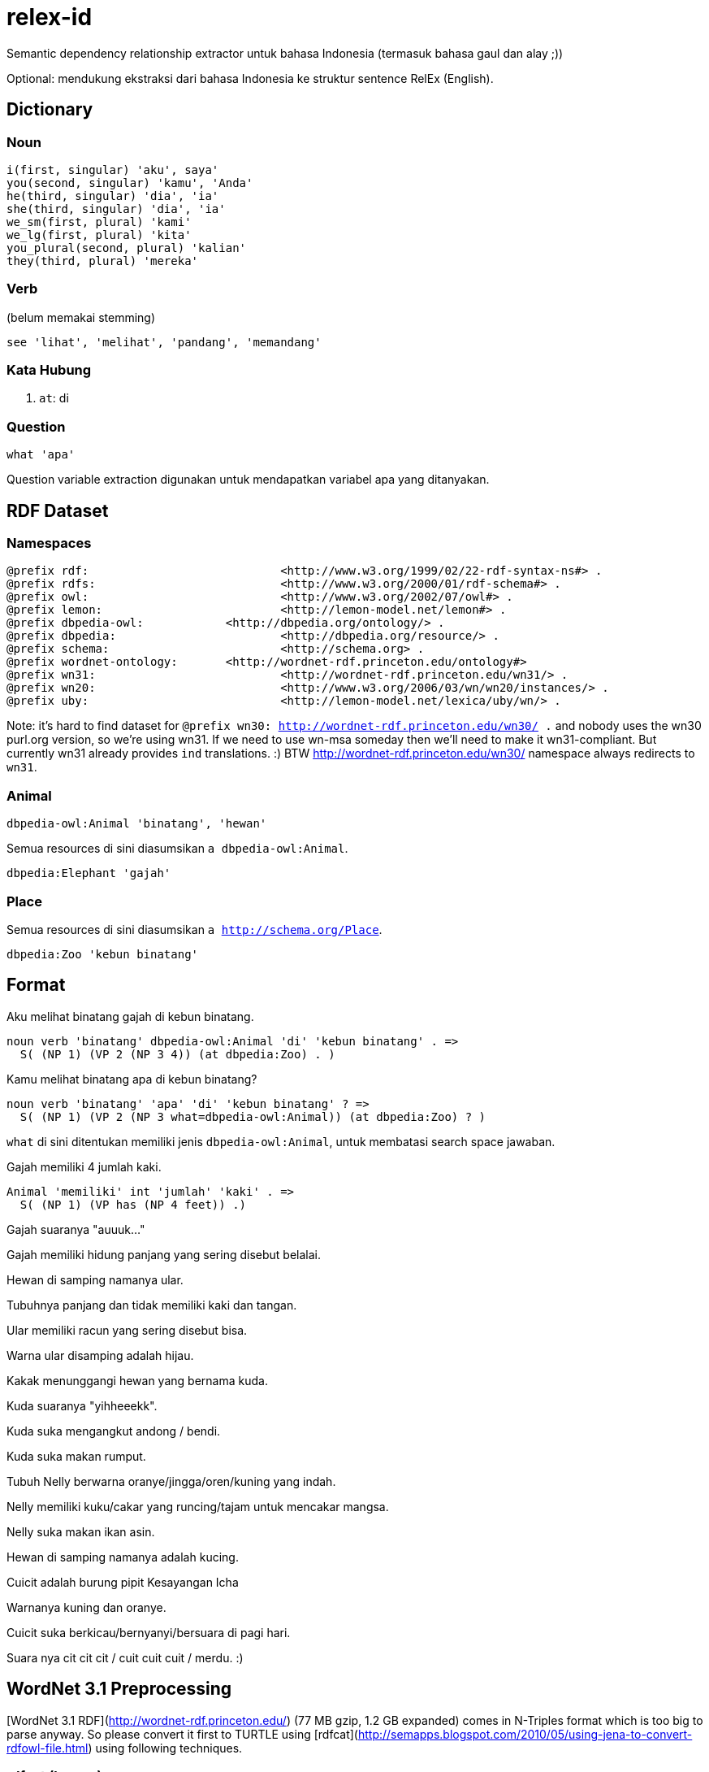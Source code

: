 = relex-id

Semantic dependency relationship extractor untuk bahasa Indonesia (termasuk bahasa gaul dan alay ;))

Optional: mendukung ekstraksi dari bahasa Indonesia ke struktur sentence RelEx (English).

== Dictionary

=== Noun

----
i(first, singular) 'aku', saya'
you(second, singular) 'kamu', 'Anda'
he(third, singular) 'dia', 'ia'
she(third, singular) 'dia', 'ia'
we_sm(first, plural) 'kami'
we_lg(first, plural) 'kita'
you_plural(second, plural) 'kalian'
they(third, plural) 'mereka'
----

=== Verb

(belum memakai stemming)

----
see 'lihat', 'melihat', 'pandang', 'memandang'
----

=== Kata Hubung

1. `at`: di

=== Question

----
what 'apa'
----

Question variable extraction digunakan untuk mendapatkan variabel apa yang ditanyakan.

== RDF Dataset

=== Namespaces

----
@prefix rdf:				<http://www.w3.org/1999/02/22-rdf-syntax-ns#> .
@prefix rdfs:				<http://www.w3.org/2000/01/rdf-schema#> .
@prefix owl:				<http://www.w3.org/2002/07/owl#> .
@prefix lemon:				<http://lemon-model.net/lemon#> . 
@prefix dbpedia-owl:		<http://dbpedia.org/ontology/> .
@prefix dbpedia:			<http://dbpedia.org/resource/> .
@prefix schema:				<http://schema.org> .
@prefix wordnet-ontology:	<http://wordnet-rdf.princeton.edu/ontology#>
@prefix wn31: 				<http://wordnet-rdf.princeton.edu/wn31/> .
@prefix wn20:				<http://www.w3.org/2006/03/wn/wn20/instances/> .
@prefix uby:				<http://lemon-model.net/lexica/uby/wn/> .
----

Note: it's hard to find dataset for `@prefix wn30: <http://wordnet-rdf.princeton.edu/wn30/> .`
and nobody uses the wn30 purl.org version, so we're using wn31.
If we need to use wn-msa someday then we'll need to make it wn31-compliant.
But currently wn31 already provides `ind` translations. :)
BTW http://wordnet-rdf.princeton.edu/wn30/ namespace always redirects to `wn31`.

=== Animal

----
dbpedia-owl:Animal 'binatang', 'hewan'
----

Semua resources di sini diasumsikan `a dbpedia-owl:Animal`. 

----
dbpedia:Elephant 'gajah'
----

=== Place

Semua resources di sini diasumsikan `a http://schema.org/Place`.

----
dbpedia:Zoo 'kebun binatang'
----

== Format

Aku melihat binatang gajah di kebun binatang.

    noun verb 'binatang' dbpedia-owl:Animal 'di' 'kebun binatang' . =>
      S( (NP 1) (VP 2 (NP 3 4)) (at dbpedia:Zoo) . )

Kamu melihat binatang apa di kebun binatang?

    noun verb 'binatang' 'apa' 'di' 'kebun binatang' ? =>
      S( (NP 1) (VP 2 (NP 3 what=dbpedia-owl:Animal)) (at dbpedia:Zoo) ? )

`what` di sini ditentukan memiliki jenis `dbpedia-owl:Animal`,
untuk membatasi search space jawaban.

Gajah memiliki 4 jumlah kaki.

    Animal 'memiliki' int 'jumlah' 'kaki' . =>
      S( (NP 1) (VP has (NP 4 feet)) .)

Gajah suaranya "auuuk..."

Gajah memiliki hidung panjang yang sering disebut belalai.

Hewan di samping namanya ular.

Tubuhnya panjang dan tidak memiliki kaki dan tangan.

Ular memiliki racun yang sering disebut bisa.

Warna ular disamping adalah hijau.

Kakak menunggangi hewan yang bernama kuda.

Kuda suaranya "yihheeekk".

Kuda suka mengangkut andong / bendi.

Kuda suka makan rumput.

Tubuh Nelly berwarna oranye/jingga/oren/kuning yang indah.

Nelly memiliki kuku/cakar yang runcing/tajam untuk mencakar mangsa.

Nelly suka makan ikan asin.

Hewan di samping namanya adalah kucing.

Cuicit adalah burung pipit Kesayangan Icha

Warnanya kuning dan oranye.

Cuicit suka berkicau/bernyanyi/bersuara di pagi hari.

Suara nya cit cit cit / cuit cuit cuit / merdu. :)

== WordNet 3.1 Preprocessing

[WordNet 3.1 RDF](http://wordnet-rdf.princeton.edu/) (77 MB gzip, 1.2 GB expanded)
comes in N-Triples format which is too big to parse anyway.
So please convert it first to TURTLE using [rdfcat](http://semapps.blogspot.com/2010/05/using-jena-to-convert-rdfowl-file.html)
using following techniques.

=== rdfcat (legacy)

This is slow and generates unusable data anyway. Skip to TDB + arq.

----
time JVM_ARGS='-Xms6g -Xmx6g' ~/apache-jena-2.11.2/bin/rdfcat -out ttl -rdfxml ~/Downloads/wn31.nt > ~/Downloads/wn31.ttl
----

That will take 7m15s on i7, you can use 4 GB heap too, but no less. And generates 480 MB TURTLE file *without* nsPrefixes (sigh!). :(

=== TDB

You need to use `tdbloader2` to load the WordNet 3.1 data.

----
ceefour@amanah:/media/ceefour/passport/project_passport/Lumen/wn31 > tdbloader2 --loc ~/tmp/wn31 wn31.nt
----

This took 108 seconds on i7 :) (8,574,807 tuples!) and generates 735 MB data.

Test:

	ceefour@amanah:~ > tdbquery --loc=$HOME/wn31_tdb --file ~/git/relex-id/core/elephant.sparql
	------------------------------------------------------------------
	| y                               | z                            |
	==================================================================
	| rdf:type                        | wordnet-ontology:Synset      |
	| wordnet-ontology:translation    | "象"@zho                      |
	| wordnet-ontology:translation    | "éléphant"@fra               |
	| wordnet-ontology:translation    | "elefante"@glg               |
	| wordnet-ontology:translation    | "elefante"@ita               |
	| wordnet-ontology:translation    | "biram"@zsm                  |
	| wordnet-ontology:translation    | "elefante"@por               |
	| wordnet-ontology:translation    | "elefant"@dan                |
	| wordnet-ontology:translation    | "elefanta"@por               |
	| wordnet-ontology:translation    | "biram"@ind                  |
	| wordnet-ontology:translation    | "ゾウ"@jpn                     |
	| wordnet-ontology:translation    | "elefant"@nob                |
	| wordnet-ontology:translation    | "ช้าง"@tha                   |
	| wordnet-ontology:translation    | "فیل"@fas                    |
	| wordnet-ontology:translation    | "gajah"@zsm                  |
	| wordnet-ontology:translation    | "elefante"@spa               |
	| wordnet-ontology:translation    | "ช้างสาร"@tha                |
	| wordnet-ontology:translation    | "פִּיל"@heb                  |
	| wordnet-ontology:translation    | "象さん"@jpn                    |
	| wordnet-ontology:translation    | "elefante"@eus               |
	| wordnet-ontology:translation    | "gajah"@ind                  |
	| wordnet-ontology:translation    | "象"@jpn                      |
	| wordnet-ontology:translation    | "norsu"@fin                  |
	| wordnet-ontology:translation    | "elefantti"@fin              |
	| wordnet-ontology:translation    | "پیل"@fas                    |
	| wordnet-ontology:translation    | "Elefantes"@por              |
	| wordnet-ontology:translation    | "elephantidae"@spa           |
	| wordnet-ontology:translation    | "éléphantidés"@fra           |
	| wordnet-ontology:translation    | "elefant"@nno                |
	| wordnet-ontology:translation    | "elefant"@cat                |
	| wordnet-ontology:translation    | "หัตถี"@tha                  |
	| wordnet-ontology:hyponym        | wn31:102507401-n             |
	| wordnet-ontology:hyponym        | wn31:102506644-n             |
	| wordnet-ontology:hyponym        | wn31:102509414-n             |
	| wordnet-ontology:hyponym        | wn31:102506387-n             |
	| wordnet-ontology:hyponym        | wn31:102507089-n             |
	| wordnet-ontology:synset_member  | wn31:elephant-n              |
	| wordnet-ontology:gloss          | "five-toed pachyderm"@eng    |
	| wordnet-ontology:part_of_speech | wordnet-ontology:noun        |
	| owl:sameAs                      | wn20:synset-elephant-noun-1  |
	| owl:sameAs                      | uby:WN_Synset_13287          |
	| rdfs:label                      | "elephant"@eng               |
	| wordnet-ontology:lexical_domain | wordnet-ontology:noun.animal |
	| wordnet-ontology:hypernym       | wn31:102505758-n             |
	| wordnet-ontology:hypernym       | wn31:102455739-n             |
	| wordnet-ontology:part_holonym   | wn31:101468354-n             |
	| wordnet-ontology:part_holonym   | wn31:102455598-n             |
	| wordnet-ontology:member_meronym | wn31:102505944-n             |
	------------------------------------------------------------------

Yay! :)

=== Fuseki

Put in `~/.bashrc`:

----
export PATH=$PATH:$HOME/apache-jena-2.11.2/bin:$HOME/jena-fuseki-1.0.2
----

Then execute:

----
chmod +x ~/jena-fuseki-1.0.2/s-*
~/jena-fuseki-1.0.2/fuseki-server --update --loc ~/wn31_tdb /ds
----

Go to http://localhost:3030/sparql.tpl and upload WordNet 3.1 data.
(You can also use `tdbloader2` to load the WordNet 3.1 data.)

Test:

	> s-query --output text --service http://localhost:3030/ds/query --file ~/git/relex-id/core/elephant.sparql
	
	---------------------------------------------------------------------------------------------------------------------------
	| s                                                      | p                               | o                            |
	===========================================================================================================================
	|                                                        | rdf:type                        | wordnet-ontology:Synset      |
	|                                                        | wordnet-ontology:translation    | "象"@zho                      |
	|                                                        | wordnet-ontology:translation    | "éléphant"@fra               |
	|                                                        | wordnet-ontology:translation    | "elefante"@glg               |
	|                                                        | wordnet-ontology:translation    | "elefante"@ita               |
	|                                                        | wordnet-ontology:translation    | "biram"@zsm                  |
	|                                                        | wordnet-ontology:translation    | "elefante"@por               |
	|                                                        | wordnet-ontology:translation    | "elefant"@dan                |
	|                                                        | wordnet-ontology:translation    | "elefanta"@por               |
	|                                                        | wordnet-ontology:translation    | "biram"@ind                  |
	|                                                        | wordnet-ontology:translation    | "ゾウ"@jpn                     |
	|                                                        | wordnet-ontology:translation    | "elefant"@nob                |
	|                                                        | wordnet-ontology:translation    | "ช้าง"@tha                   |
	|                                                        | wordnet-ontology:translation    | "فیل"@fas                    |
	|                                                        | wordnet-ontology:translation    | "gajah"@zsm                  |
	|                                                        | wordnet-ontology:translation    | "elefante"@spa               |
	|                                                        | wordnet-ontology:translation    | "ช้างสาร"@tha                |
	|                                                        | wordnet-ontology:translation    | "פִּיל"@heb                  |
	|                                                        | wordnet-ontology:translation    | "象さん"@jpn                    |
	|                                                        | wordnet-ontology:translation    | "elefante"@eus               |
	|                                                        | wordnet-ontology:translation    | "gajah"@ind                  |
	|                                                        | wordnet-ontology:translation    | "象"@jpn                      |
	|                                                        | wordnet-ontology:translation    | "norsu"@fin                  |
	|                                                        | wordnet-ontology:translation    | "elefantti"@fin              |
	|                                                        | wordnet-ontology:translation    | "پیل"@fas                    |
	|                                                        | wordnet-ontology:translation    | "Elefantes"@por              |
	|                                                        | wordnet-ontology:translation    | "elephantidae"@spa           |
	|                                                        | wordnet-ontology:translation    | "éléphantidés"@fra           |
	|                                                        | wordnet-ontology:translation    | "elefant"@nno                |
	|                                                        | wordnet-ontology:translation    | "elefant"@cat                |
	|                                                        | wordnet-ontology:translation    | "หัตถี"@tha                  |
	|                                                        | wordnet-ontology:hyponym        | wn31:102507401-n             |
	|                                                        | wordnet-ontology:hyponym        | wn31:102506644-n             |
	|                                                        | wordnet-ontology:hyponym        | wn31:102509414-n             |
	|                                                        | wordnet-ontology:hyponym        | wn31:102506387-n             |
	|                                                        | wordnet-ontology:hyponym        | wn31:102507089-n             |
	|                                                        | wordnet-ontology:synset_member  | wn31:elephant-n              |
	|                                                        | wordnet-ontology:gloss          | "five-toed pachyderm"@eng    |
	|                                                        | wordnet-ontology:part_of_speech | wordnet-ontology:noun        |
	|                                                        | owl:sameAs                      | wn20:synset-elephant-noun-1  |
	|                                                        | owl:sameAs                      | uby:WN_Synset_13287          |
	|                                                        | rdfs:label                      | "elephant"@eng               |
	|                                                        | wordnet-ontology:lexical_domain | wordnet-ontology:noun.animal |
	|                                                        | wordnet-ontology:hypernym       | wn31:102505758-n             |
	|                                                        | wordnet-ontology:hypernym       | wn31:102455739-n             |
	|                                                        | wordnet-ontology:part_holonym   | wn31:101468354-n             |
	|                                                        | wordnet-ontology:part_holonym   | wn31:102455598-n             |
	|                                                        | wordnet-ontology:member_meronym | wn31:102505944-n             |
	| wn31:101468354-n                                       | wordnet-ontology:part_meronym   |                              |
	| wn31:102505944-n                                       | wordnet-ontology:member_holonym |                              |
	| wn31:102505758-n                                       | wordnet-ontology:hyponym        |                              |
	| wn31:102455739-n                                       | wordnet-ontology:hyponym        |                              |
	| wn31:102455598-n                                       | wordnet-ontology:part_meronym   |                              |
	| wn31:102507401-n                                       | wordnet-ontology:hypernym       |                              |
	| wn31:102506644-n                                       | wordnet-ontology:hypernym       |                              |
	| wn31:102509414-n                                       | wordnet-ontology:hypernym       |                              |
	| wn31:102506387-n                                       | wordnet-ontology:hypernym       |                              |
	| wn31:102507089-n                                       | wordnet-ontology:hypernym       |                              |
	| <http://wordnet-rdf.princeton.edu/wn31/elephant-n#1-n> | lemon:reference                 |                              |
	---------------------------------------------------------------------------------------------------------------------------

Yay! :)

=== WordNet 3.1 RDF "bugs"

WordNet only contains nouns, verbs, adjectives, and adverbs.
For other part-of-speeches, we need to use something else (probably [DBpedia Wiktionary](http://datahub.io/dataset/wiktionary-dbpedia-org)) or create our own data
(but still using lemon-model.net ontology).

However there still needs to be corrections, especially false inclusions:

TDB:

----
tdbupdate -v --loc ~/wn31_tdb --update ~/git/relex-id/core/wn31patch.sparql
----

Fuseki:

----
s-update -v --service http://localhost:3030/ds/update --file ~/git/relex-id/core/wn31patch.sparql
----

Check:

----
tdbquery --results text --loc ~/wn31_tdb --file ~/git/relex-id/core/me.sparql
----

== BabelNet

Required to run `id.ac.itb.ee.lskk.relexid.core.BabelNetTest`

1. Extract [BabelNet-API-2.5.zip](http://babelnet.org/download.jsp) to `$HOME/BabelNet-API-2.5`
2. Extract the indexes to $HOME (will create subdirectories inside `$HOME/BabelNet-2.5`. For testing you can use the small indexes only:
   a. babelnet-2.5-APACHE-20-index.tar.bz2
   b. babelnet-2.5-CC-BY-30-index.tar.bz2
   c. babelnet-2.5-CC-BY-NC-SA-30-index.tar.bz2
   d. babelnet-2.5-CECILL-C-index.tar.bz2
3. BabelNet API v1.0.1 + Path indexes v1.0.1: (I think we can use 1.1.1 instead, but not 2.0+)
   a. http://lcl.uniroma1.it/babelnet/data/babelnet-api-1.0.1.tar.gz 
   b. http://lcl.uniroma1.it/babelnet/data/babelnet-1.0.1-core-lucene.tar.bz2
   See [Ciarán Ó Duibhín's article](http://www.smo.uhi.ac.uk/~oduibhin/oideasra/interfaces/winbabelnet.htm) for reason.
4. Edit `$HOME/BabelNet-API-2.5/config/babelnet.var.properties` and set `babelnet.dir` to `${user.home}/BabelNet-2.5`.
5. Edit `$HOME/BabelNet-API-2.5/config/knowledge.var.properties` and set `knowledge.graph.pathIndex` to `${user.home}/BabelNet-1.0.1`.

== References

1. [WordNet 3.1 RDF](http://wordnet-rdf.princeton.edu/)
2. [Lexical Resources & NLP Tools Bahasa Indonesia - Universitas Indonesia](http://bahasa.cs.ui.ac.id/resources.php)
3. [Membangun Tree Parse untuk Parsing di Stanford Parser Menggunakan Java - Yuita Arum Sari](http://arumsha.wordpress.com/2012/12/15/membangun-tree-parse-untuk-parsing-di-stanford-parser-menggunakan-java/)
4. [WordNet Bahasa Melayu/Malaysia/Indonesia](http://wn-msa.sourceforge.net/)
5. [NLP resource yang tersedia untuk bahasa Indonesia](http://alfan-farizki.blogspot.com/2010/04/nlp-resource-yang-tersedia-untuk-bahasa.html)
6. [Open Multilingual Wordnet](http://compling.hss.ntu.edu.sg/omw/)
7. [ConceptNet](http://conceptnet5.media.mit.edu/) is a semantic network containing lots of things computers should know about the world, especially when understanding text written by people.

=== Lexical resources

1. [Indonesian WordNet](http://bahasa.cs.ui.ac.id/iwn)
2. [Indonesian Dictionary (Kamus Besar Bahasa Indonesia)](http://bahasa.cs.ui.ac.id/kbbi)
3. [LexInfo](http://lexinfo.net/) builds on the [lemon model](http://lemon-model.net/) to represent lexical information attached to ontologies on the semantic web.

=== NLP tools

1. Porter stemmer for Indonesian
2. [Symbolic Parser](http://bahasa.cs.ui.ac.id/tools/SymbolicParser.zip) -- Bahasa Indonesia Symbolic Parser is a parser is a tool that will create a parse tree structures for Indonesian sentences. Developed by defining Context-Free Grammar (CFG) Rules for Bahasa Indonesia grammar, complete with a simple lexicon of words in Bahasa Indonesia, and run on PCPATR application, available at "http://www.sil.org/pcpatr/".
3. Statistical parser
4. Named entity tagger
5. [Semantic Analyzer](http://bahasa.cs.ui.ac.id/tools/SemanticAnalyzer.zip) -- Bahasa Indonesia Semantic Analyzer is a tool that will create a semantic representation of Bahasa Indonesia sentences in first order predicate logic form. This Semantic Analyzer uses Syntax-Driven Semantic Analysis approach and developed using Indonesian Grammar (Symbolic Parser) that has been translated into PROLOG source. It runs in SWI-PROLOG application available at "http://www.swi-prolog.org/".
6. Semantic Analyzer with Axioms
7. [Morphological Analyzer](http://bahasa.cs.ui.ac.id/tools/MorphologicalAnalyzerIndonesia.zip) -- Morphological Analyzer is a words recognition tools that split word into one or more morphems and also make the corresponding morphological analysis.

=== Semantic Reasoning

1. [Reasoning over Semantic Networks](http://ileriseviye.wordpress.com/2009/03/28/reasoning-over-semantic-networks/)
2. [OpenCog Concept formation](http://wiki.opencog.org/w/Concept_formation)
